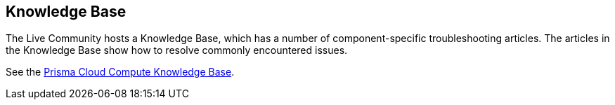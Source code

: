 == Knowledge Base

The Live Community hosts a Knowledge Base, which has a number of component-specific troubleshooting articles.
The articles in the Knowledge Base show how to resolve commonly encountered issues.

See the link:++https://support.paloaltonetworks.com/search#f:@source=[Salesforce%20-%20Knowledge%20-%20Production]&f:@panproduct=[Prisma%20Cloud%20Compute%20Edition]&f:@objecttype=[KBKnowledge]++[Prisma Cloud Compute Knowledge Base].
